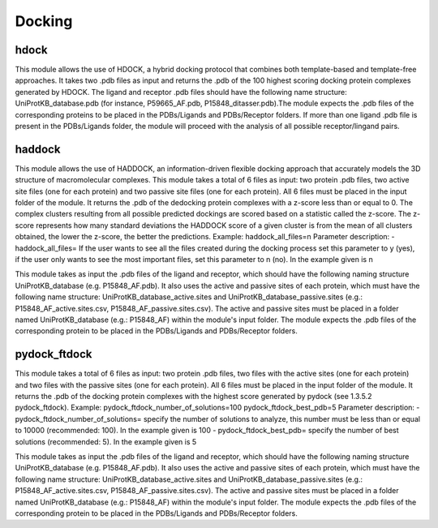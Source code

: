 Docking
*************

hdock
--------------

This module allows the use of HDOCK, a hybrid docking protocol that combines both template-based and template-free approaches. It
takes two .pdb files as input and returns the .pdb of the 100 highest scoring docking protein complexes generated by HDOCK. The
ligand and receptor .pdb files should have the following name structure: UniProtKB_database.pdb (for instance, P59665_AF.pdb,
P15848_ditasser.pdb).The module expects the .pdb files of the corresponding proteins to be placed in the PDBs/Ligands and PDBs/Receptor 
folders. If more than one ligand .pdb file is present in the PDBs/Ligands folder, the module will proceed with the analysis of all possible 
receptor/lingand pairs.

haddock
--------

This module allows the use of HADDOCK, an information-driven flexible docking
approach that accurately models the 3D structure of macromolecular complexes. This module takes a total of 6 files as input: two protein .pdb files,
two active site files (one for each protein) and two passive site files (one for each protein).
All 6 files must be placed in the input folder of the module. It returns the .pdb of the dedocking
protein complexes with a z-score less than or equal to 0. The complex clusters
resulting from all possible predicted dockings are scored based on a statistic called the
z-score. The z-score represents how many standard deviations the HADDOCK score of
a given cluster is from the mean of all clusters obtained, the lower the z-score, the better
the predictions.
Example:
haddock_all_files=n
Parameter description:
- haddock_all_files= If the user wants to see all the files created during the
docking process set this parameter to y (yes), if the user only wants to
see the most important files, set this parameter to n (no). In the example
given is n

This module takes as input the .pdb files of the ligand and receptor, which should
have the following naming structure UniProtKB_database (e.g. P15848_AF.pdb). It also
uses the active and passive sites of each protein, which must have the following name
structure: UniProtKB_database_active.sites and UniProtKB_database_passive.sites
(e.g.: P15848_AF_active.sites.csv, P15848_AF_passive.sites.csv). The active and
passive sites must be placed in a folder named UniProtKB_database (e.g.: P15848_AF)
within the module's input folder. The module expects the .pdb files of the corresponding
protein to be placed in the PDBs/Ligands and PDBs/Receptor folders.

pydock_ftdock
--------

This module takes a total of 6 files as input: two protein .pdb files, two files with
the active sites (one for each protein) and two files with the passive sites (one for each
protein). All 6 files must be placed in the input folder of the module. It returns the .pdb of
the docking protein complexes with the highest score generated by pydock (see 1.3.5.2
pydock_ftdock).
Example:
pydock_ftdock_number_of_solutions=100
pydock_ftdock_best_pdb=5
Parameter description:
- pydock_ftdock_number_of_solutions= specify the number of solutions to
analyze, this number must be less than or equal to 10000 (recommended:
100). In the example given is 100
- pydock_ftdock_best_pdb= specify the number of best solutions
(recommended: 5). In the example given is 5

This module takes as input the .pdb files of the ligand and receptor, which should
have the following naming structure UniProtKB_database (e.g. P15848_AF.pdb). It also
uses the active and passive sites of each protein, which must have the following name
structure: UniProtKB_database_active.sites and UniProtKB_database_passive.sites
(e.g.: P15848_AF_active.sites.csv, P15848_AF_passive.sites.csv). The active and
passive sites must be placed in a folder named UniProtKB_database (e.g.: P15848_AF)
within the module's input folder. The module expects the .pdb files of the corresponding
protein to be placed in the PDBs/Ligands and PDBs/Receptor folders.

